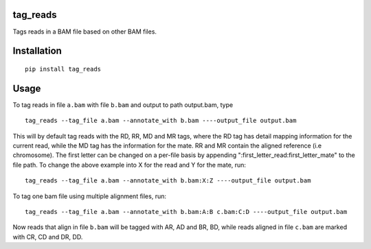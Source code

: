 tag\_reads
----------

Tags reads in a BAM file based on other BAM files.

Installation
------------

::

    pip install tag_reads

Usage
------

To tag reads in file ``a.bam`` with file ``b.bam`` and output to path
output.bam, type

::

    tag_reads --tag_file a.bam --annotate_with b.bam ----output_file output.bam

This will by default tag reads with the RD, RR, MD and MR tags, where
the RD tag has detail mapping information for the current read, while
the MD tag has the information for the mate. RR and MR contain the
aligned reference (i.e chromosome). The first letter can be changed on a
per-file basis by appending ":first\_letter\_read:first\_letter\_mate"
to the file path. To change the above example into X for the read and Y
for the mate, run:

::

    tag_reads --tag_file a.bam --annotate_with b.bam:X:Z ----output_file output.bam

To tag one bam file using multiple alignment files, run:

::

    tag_reads --tag_file a.bam --annotate_with b.bam:A:B c.bam:C:D ----output_file output.bam

Now reads that align in file ``b.bam`` will be tagged with AR, AD and
BR, BD, while reads aligned in file ``c.bam`` are marked with CR, CD and
DR, DD.
